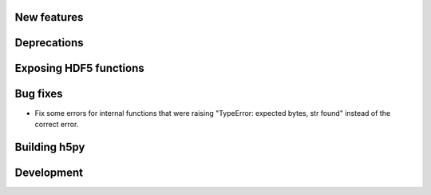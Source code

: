 New features
------------


Deprecations
------------


Exposing HDF5 functions
-----------------------

Bug fixes
---------

* Fix some errors for internal functions that were raising "TypeError:
  expected bytes, str found" instead of the correct error.

Building h5py
-------------

Development
-----------
